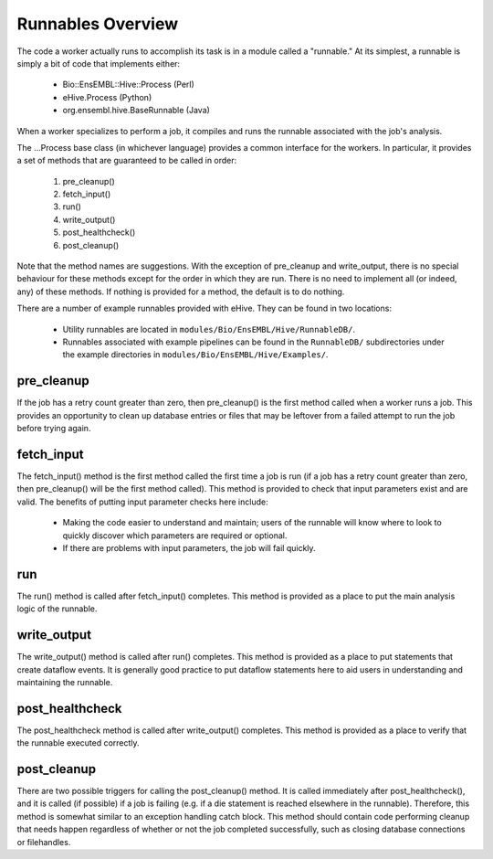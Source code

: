 
Runnables Overview
++++++++++++++++++

The code a worker actually runs to accomplish its task is in a module called a "runnable." At its simplest, a runnable is simply a bit of code that implements either:

   - Bio::EnsEMBL::Hive::Process (Perl)

   - eHive.Process (Python)

   - org.ensembl.hive.BaseRunnable (Java)

When a worker specializes to perform a job, it compiles and runs the runnable associated with the job's analysis.

The ...Process base class (in whichever language) provides a common interface for the workers. In particular, it provides a set of methods that are guaranteed to be called in order:

   #. pre_cleanup()

   #. fetch_input()

   #. run()

   #. write_output()

   #. post_healthcheck()

   #. post_cleanup()

Note that the method names are suggestions. With the exception of pre_cleanup and write_output, there is no special behaviour for these methods except for the order in which they are run. There is no need to implement all (or indeed, any) of these methods. If nothing is provided for a method, the default is to do nothing.

There are a number of example runnables provided with eHive. They can be found in two locations: 

   - Utility runnables are located in ``modules/Bio/EnsEMBL/Hive/RunnableDB/``.

   - Runnables associated with example pipelines can be found in the ``RunnableDB/`` subdirectories under the example directories in ``modules/Bio/EnsEMBL/Hive/Examples/``.

pre_cleanup
===========

If the job has a retry count greater than zero, then pre_cleanup() is the first method called when a worker runs a job. This provides an opportunity to clean up database entries or files that may be leftover from a failed attempt to run the job before trying again.

fetch_input
===========

The fetch_input() method is the first method called the first time a job is run (if a job has a retry count greater than zero, then pre_cleanup() will be the first method called). This method is provided to check that input parameters exist and are valid. The benefits of putting input parameter checks here include:

   - Making the code easier to understand and maintain; users of the runnable will know where to look to quickly discover which parameters are required or optional.

   - If there are problems with input parameters, the job will fail quickly.

run
===

The run() method is called after fetch_input() completes. This method is provided as a place to put the main analysis logic of the runnable. 

write_output
============

The write_output() method is called after run() completes. This method is provided as a place to put statements that create dataflow events. It is generally good practice to put dataflow statements here to aid users in understanding and maintaining the runnable.

post_healthcheck
================

The post_healthcheck method is called after write_output() completes. This method is provided as a place to verify that the runnable executed correctly.

post_cleanup
============

There are two possible triggers for calling the post_cleanup() method. It is called immediately after post_healthcheck(), and it is called (if possible) if a job is failing (e.g. if a die statement is reached elsewhere in the runnable). Therefore, this method is somewhat similar to an exception handling catch block. This method should contain code performing cleanup that needs happen regardless of whether or not the job completed successfully, such as closing database connections or filehandles.
